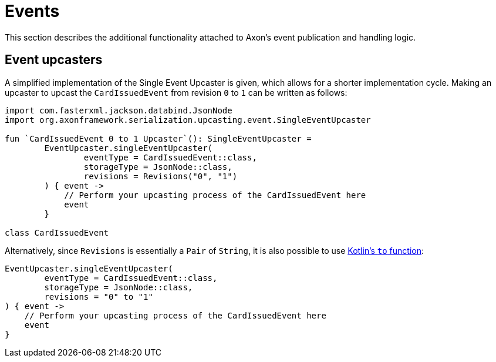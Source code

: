 :navtitle: Events
= Events

This section describes the additional functionality attached to Axon's event publication and handling logic.

== Event upcasters

A simplified implementation of the Single Event Upcaster is given, which allows for a shorter implementation cycle. Making an upcaster to upcast the `CardIssuedEvent` from revision `0` to `1` can be written as follows:

[source,kotlin]
----
import com.fasterxml.jackson.databind.JsonNode
import org.axonframework.serialization.upcasting.event.SingleEventUpcaster

fun `CardIssuedEvent 0 to 1 Upcaster`(): SingleEventUpcaster =
        EventUpcaster.singleEventUpcaster(
                eventType = CardIssuedEvent::class,
                storageType = JsonNode::class,
                revisions = Revisions("0", "1")
        ) { event ->
            // Perform your upcasting process of the CardIssuedEvent here
            event
        }

class CardIssuedEvent
----

Alternatively, since `Revisions` is essentially a `Pair` of `String`, it is also possible to use link:https://kotlinlang.org/api/latest/jvm/stdlib/kotlin/to.html[Kotlin's `to` function,window=_blank,role=external]:

[source,kotlin]
----
EventUpcaster.singleEventUpcaster(
        eventType = CardIssuedEvent::class,
        storageType = JsonNode::class,
        revisions = "0" to "1"
) { event ->
    // Perform your upcasting process of the CardIssuedEvent here
    event
}
----
